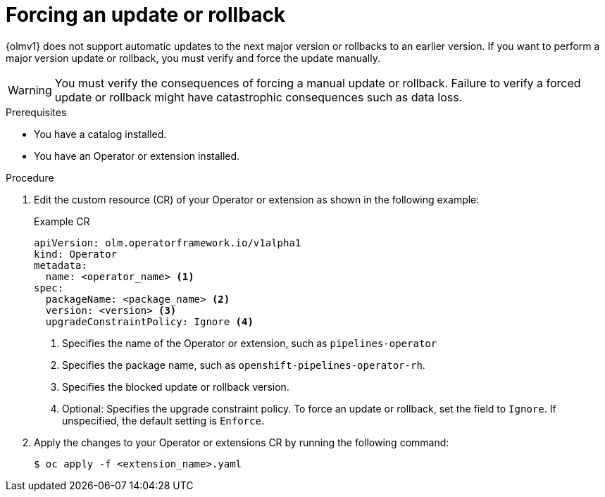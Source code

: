 // Module included in the following assemblies:
//
// * operators/olm_v1/olmv1-installing-an-operator-from-a-catalog.adoc

:_mod-docs-content-type: PROCEDURE

[id="olmv1-forcing-an-update-or-rollback_{context}"]
= Forcing an update or rollback

{olmv1} does not support automatic updates to the next major version or rollbacks to an earlier version. If you want to perform a major version update or rollback, you must verify and force the update manually.

[WARNING]
====
You must verify the consequences of forcing a manual update or rollback. Failure to verify a forced update or rollback might have catastrophic consequences such as data loss.
====

.Prerequisites

* You have a catalog installed.
* You have an Operator or extension installed.

.Procedure

. Edit the custom resource (CR) of your Operator or extension as shown in the following example:
+
.Example CR
[source,yaml]
----
apiVersion: olm.operatorframework.io/v1alpha1
kind: Operator
metadata:
  name: <operator_name> <1>
spec:
  packageName: <package_name> <2>
  version: <version> <3>
  upgradeConstraintPolicy: Ignore <4>
----
<1> Specifies the name of the Operator or extension, such as `pipelines-operator`
<2> Specifies the package name, such as `openshift-pipelines-operator-rh`.
<3> Specifies the blocked update or rollback version.
<4> Optional: Specifies the upgrade constraint policy. To force an update or rollback, set the field to `Ignore`. If unspecified, the default setting is `Enforce`.

. Apply the changes to your Operator or extensions CR by running the following command:
+
[source,terminal]
----
$ oc apply -f <extension_name>.yaml
----

